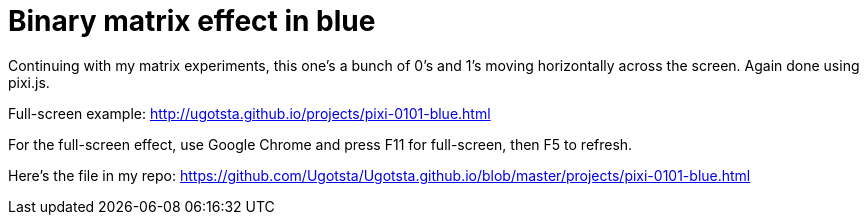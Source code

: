 = Binary matrix effect in blue

Continuing with my matrix experiments, this one's a bunch of 0's and 1's moving horizontally across the screen. Again done using pixi.js.

Full-screen example: http://ugotsta.github.io/projects/pixi-0101-blue.html

For the full-screen effect, use Google Chrome and press F11 for full-screen, then F5 to refresh.

Here's the file in my repo: https://github.com/Ugotsta/Ugotsta.github.io/blob/master/projects/pixi-0101-blue.html

:hp-tags: MATRIX, RAIN, CODE, PIXI, JS, JAVASCRIPT, BINARY, 0101